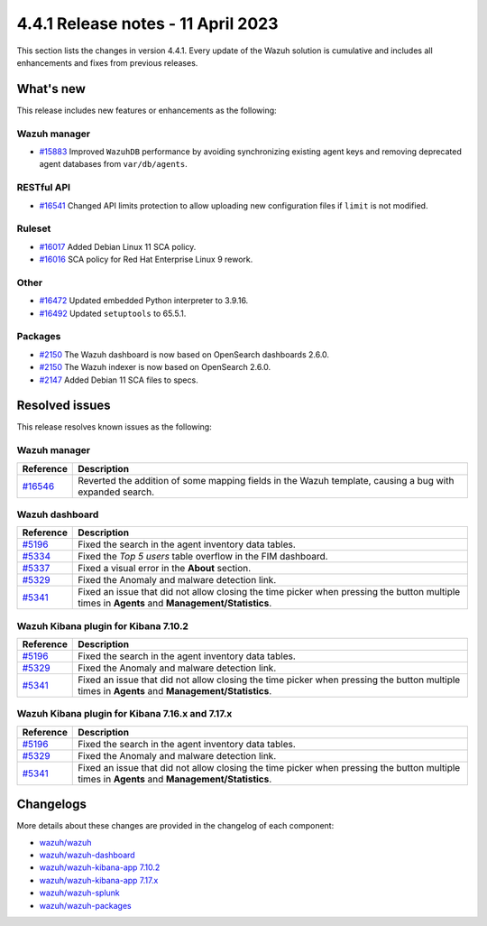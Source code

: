 .. Copyright (C) 2015, Wazuh, Inc.

.. meta::
  :description: Wazuh 4.4.1 has been released. Check out our release notes to discover the changes and additions of this release.

4.4.1 Release notes - 11 April 2023
===================================

This section lists the changes in version 4.4.1. Every update of the Wazuh solution is cumulative and includes all enhancements and fixes from previous releases.

What's new
----------

This release includes new features or enhancements as the following:

Wazuh manager
^^^^^^^^^^^^^
- `#15883 <https://github.com/wazuh/wazuh/pull/15883>`_ Improved ``WazuhDB`` performance by avoiding synchronizing existing agent keys and removing deprecated agent databases from ``var/db/agents``.

RESTful API
^^^^^^^^^^^
- `#16541 <https://github.com/wazuh/wazuh/pull/16541>`_ Changed API limits protection to allow uploading new configuration files if ``limit`` is not modified.

Ruleset
^^^^^^^
- `#16017 <https://github.com/wazuh/wazuh/pull/16017>`_ Added Debian Linux 11 SCA policy.
- `#16016 <https://github.com/wazuh/wazuh/pull/16016>`_ SCA policy for Red Hat Enterprise Linux 9 rework.

Other
^^^^^
- `#16472 <https://github.com/wazuh/wazuh/pull/16472>`_ Updated embedded Python interpreter to 3.9.16. 
- `#16492 <https://github.com/wazuh/wazuh/pull/16492>`_ Updated ``setuptools`` to 65.5.1.

Packages
^^^^^^^^
- `#2150 <https://github.com/wazuh/wazuh-packages/pull/2150>`_ The Wazuh dashboard is now based on OpenSearch dashboards 2.6.0.
- `#2150 <https://github.com/wazuh/wazuh-packages/pull/2150>`_ The Wazuh indexer is now based on OpenSearch 2.6.0.
- `#2147 <https://github.com/wazuh/wazuh-packages/pull/2147>`_ Added Debian 11 SCA files to specs.

Resolved issues
---------------

This release resolves known issues as the following: 

Wazuh manager
^^^^^^^^^^^^^

==============================================================    =============
Reference                                                         Description
==============================================================    =============
`#16546 <https://github.com/wazuh/wazuh/pull/16546>`_             Reverted the addition of some mapping fields in the Wazuh template, causing a bug with expanded search.
==============================================================    =============

Wazuh dashboard
^^^^^^^^^^^^^^^

==============================================================    =============
Reference                                                         Description
==============================================================    =============
`#5196 <https://github.com/wazuh/wazuh-kibana-app/pull/5196>`_    Fixed the search in the agent inventory data tables.
`#5334 <https://github.com/wazuh/wazuh-kibana-app/pull/5334>`_    Fixed the `Top 5 users` table overflow in the FIM dashboard.
`#5337 <https://github.com/wazuh/wazuh-kibana-app/pull/5337>`_    Fixed a visual error in the **About** section.
`#5329 <https://github.com/wazuh/wazuh-kibana-app/pull/5329>`_    Fixed the Anomaly and malware detection link.
`#5341 <https://github.com/wazuh/wazuh-kibana-app/pull/5341>`_    Fixed an issue that did not allow closing the time picker when pressing the button multiple times in **Agents** and **Management/Statistics**.
==============================================================    =============

Wazuh Kibana plugin for Kibana 7.10.2
^^^^^^^^^^^^^^^^^^^^^^^^^^^^^^^^^^^^^

==============================================================    =============
Reference                                                         Description
==============================================================    =============
`#5196 <https://github.com/wazuh/wazuh-kibana-app/pull/5196>`_    Fixed the search in the agent inventory data tables.
`#5329 <https://github.com/wazuh/wazuh-kibana-app/pull/5329>`_    Fixed the Anomaly and malware detection link.
`#5341 <https://github.com/wazuh/wazuh-kibana-app/pull/5341>`_    Fixed an issue that did not allow closing the time picker when pressing the button multiple times in **Agents** and **Management/Statistics**.
==============================================================    =============

Wazuh Kibana plugin for Kibana 7.16.x and 7.17.x
^^^^^^^^^^^^^^^^^^^^^^^^^^^^^^^^^^^^^^^^^^^^^^^^

==============================================================    =============
Reference                                                         Description
==============================================================    =============
`#5196 <https://github.com/wazuh/wazuh-kibana-app/pull/5196>`_    Fixed the search in the agent inventory data tables.
`#5329 <https://github.com/wazuh/wazuh-kibana-app/pull/5329>`_    Fixed the Anomaly and malware detection link.
`#5341 <https://github.com/wazuh/wazuh-kibana-app/pull/5341>`_    Fixed an issue that did not allow closing the time picker when pressing the button multiple times in **Agents** and **Management/Statistics**.
==============================================================    =============

Changelogs
----------

More details about these changes are provided in the changelog of each component:

- `wazuh/wazuh <https://github.com/wazuh/wazuh/blob/v4.4.1/CHANGELOG.md>`_
- `wazuh/wazuh-dashboard <https://github.com/wazuh/wazuh-kibana-app/blob/v4.4.1-2.6.0/CHANGELOG.md>`_
- `wazuh/wazuh-kibana-app 7.10.2 <https://github.com/wazuh/wazuh-kibana-app/blob/v4.4.1-7.10.2/CHANGELOG.md>`_
- `wazuh/wazuh-kibana-app 7.17.x <https://github.com/wazuh/wazuh-kibana-app/blob/v4.4.1-7.17.9/CHANGELOG.md>`_
- `wazuh/wazuh-splunk <https://github.com/wazuh/wazuh-splunk/blob/v4.4.1-8.2/CHANGELOG.md>`_
- `wazuh/wazuh-packages <https://github.com/wazuh/wazuh-packages/releases/tag/v4.4.1>`_

